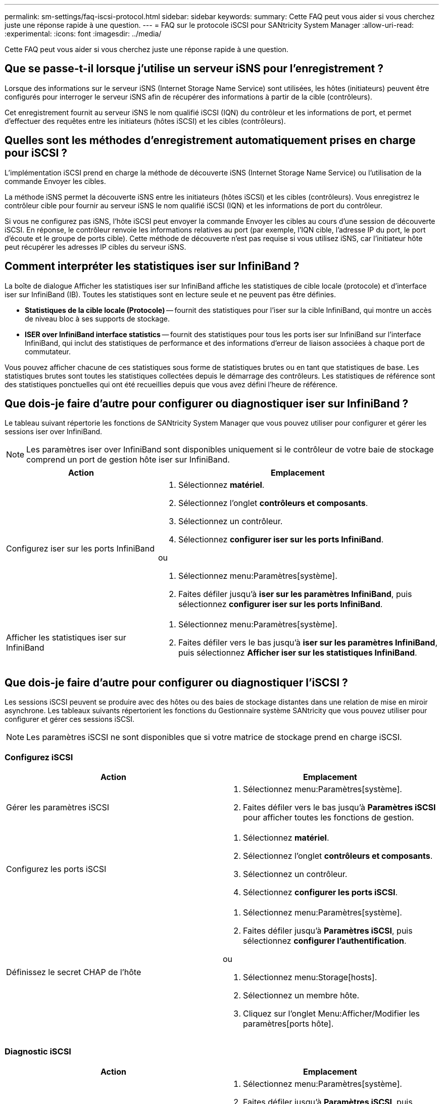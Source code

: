 ---
permalink: sm-settings/faq-iscsi-protocol.html 
sidebar: sidebar 
keywords:  
summary: Cette FAQ peut vous aider si vous cherchez juste une réponse rapide à une question. 
---
= FAQ sur le protocole iSCSI pour SANtricity System Manager
:allow-uri-read: 
:experimental: 
:icons: font
:imagesdir: ../media/


[role="lead"]
Cette FAQ peut vous aider si vous cherchez juste une réponse rapide à une question.



== Que se passe-t-il lorsque j'utilise un serveur iSNS pour l'enregistrement ?

Lorsque des informations sur le serveur iSNS (Internet Storage Name Service) sont utilisées, les hôtes (initiateurs) peuvent être configurés pour interroger le serveur iSNS afin de récupérer des informations à partir de la cible (contrôleurs).

Cet enregistrement fournit au serveur iSNS le nom qualifié iSCSI (IQN) du contrôleur et les informations de port, et permet d'effectuer des requêtes entre les initiateurs (hôtes iSCSI) et les cibles (contrôleurs).



== Quelles sont les méthodes d'enregistrement automatiquement prises en charge pour iSCSI ?

L'implémentation iSCSI prend en charge la méthode de découverte iSNS (Internet Storage Name Service) ou l'utilisation de la commande Envoyer les cibles.

La méthode iSNS permet la découverte iSNS entre les initiateurs (hôtes iSCSI) et les cibles (contrôleurs). Vous enregistrez le contrôleur cible pour fournir au serveur iSNS le nom qualifié iSCSI (IQN) et les informations de port du contrôleur.

Si vous ne configurez pas iSNS, l'hôte iSCSI peut envoyer la commande Envoyer les cibles au cours d'une session de découverte iSCSI. En réponse, le contrôleur renvoie les informations relatives au port (par exemple, l'IQN cible, l'adresse IP du port, le port d'écoute et le groupe de ports cible). Cette méthode de découverte n'est pas requise si vous utilisez iSNS, car l'initiateur hôte peut récupérer les adresses IP cibles du serveur iSNS.



== Comment interpréter les statistiques iser sur InfiniBand ?

La boîte de dialogue Afficher les statistiques iser sur InfiniBand affiche les statistiques de cible locale (protocole) et d'interface iser sur InfiniBand (IB). Toutes les statistiques sont en lecture seule et ne peuvent pas être définies.

* *Statistiques de la cible locale (Protocole)* -- fournit des statistiques pour l'iser sur la cible InfiniBand, qui montre un accès de niveau bloc à ses supports de stockage.
* *ISER over InfiniBand interface statistics* -- fournit des statistiques pour tous les ports iser sur InfiniBand sur l'interface InfiniBand, qui inclut des statistiques de performance et des informations d'erreur de liaison associées à chaque port de commutateur.


Vous pouvez afficher chacune de ces statistiques sous forme de statistiques brutes ou en tant que statistiques de base. Les statistiques brutes sont toutes les statistiques collectées depuis le démarrage des contrôleurs. Les statistiques de référence sont des statistiques ponctuelles qui ont été recueillies depuis que vous avez défini l'heure de référence.



== Que dois-je faire d'autre pour configurer ou diagnostiquer iser sur InfiniBand ?

Le tableau suivant répertorie les fonctions de SANtricity System Manager que vous pouvez utiliser pour configurer et gérer les sessions iser over InfiniBand.

[NOTE]
====
Les paramètres iser over InfiniBand sont disponibles uniquement si le contrôleur de votre baie de stockage comprend un port de gestion hôte iser sur InfiniBand.

====
[cols="35h,~"]
|===
| Action | Emplacement 


 a| 
Configurez iser sur les ports InfiniBand
 a| 
. Sélectionnez *matériel*.
. Sélectionnez l'onglet *contrôleurs et composants*.
. Sélectionnez un contrôleur.
. Sélectionnez *configurer iser sur les ports InfiniBand*.


ou

. Sélectionnez menu:Paramètres[système].
. Faites défiler jusqu'à *iser sur les paramètres InfiniBand*, puis sélectionnez *configurer iser sur les ports InfiniBand*.




 a| 
Afficher les statistiques iser sur InfiniBand
 a| 
. Sélectionnez menu:Paramètres[système].
. Faites défiler vers le bas jusqu'à *iser sur les paramètres InfiniBand*, puis sélectionnez *Afficher iser sur les statistiques InfiniBand*.


|===


== Que dois-je faire d'autre pour configurer ou diagnostiquer l'iSCSI ?

Les sessions iSCSI peuvent se produire avec des hôtes ou des baies de stockage distantes dans une relation de mise en miroir asynchrone. Les tableaux suivants répertorient les fonctions du Gestionnaire système SANtricity que vous pouvez utiliser pour configurer et gérer ces sessions iSCSI.

[NOTE]
====
Les paramètres iSCSI ne sont disponibles que si votre matrice de stockage prend en charge iSCSI.

====


=== Configurez iSCSI

[cols="1a,1a"]
|===
| Action | Emplacement 


 a| 
Gérer les paramètres iSCSI
 a| 
. Sélectionnez menu:Paramètres[système].
. Faites défiler vers le bas jusqu'à *Paramètres iSCSI* pour afficher toutes les fonctions de gestion.




 a| 
Configurez les ports iSCSI
 a| 
. Sélectionnez *matériel*.
. Sélectionnez l'onglet *contrôleurs et composants*.
. Sélectionnez un contrôleur.
. Sélectionnez *configurer les ports iSCSI*.




 a| 
Définissez le secret CHAP de l'hôte
 a| 
. Sélectionnez menu:Paramètres[système].
. Faites défiler jusqu'à *Paramètres iSCSI*, puis sélectionnez *configurer l'authentification*.


ou

. Sélectionnez menu:Storage[hosts].
. Sélectionnez un membre hôte.
. Cliquez sur l'onglet Menu:Afficher/Modifier les paramètres[ports hôte].


|===


=== Diagnostic iSCSI

[cols="1a,1a"]
|===
| Action | Emplacement 


 a| 
Afficher ou mettre fin aux sessions iSCSI
 a| 
. Sélectionnez menu:Paramètres[système].
. Faites défiler jusqu'à *Paramètres iSCSI*, puis sélectionnez *Afficher/mettre fin aux sessions iSCSI*.


ou

. Sélectionnez l'onglet support[Centre de support > Diagnostics].
. Sélectionnez *Afficher/mettre fin aux sessions iSCSI*.




 a| 
Afficher les statistiques iSCSI
 a| 
. Sélectionnez menu:Paramètres[système].
. Faites défiler jusqu'à *Paramètres iSCSI*, puis sélectionnez *Afficher les packages de statistiques iSCSI*.


ou

. Sélectionnez l'onglet support[Centre de support > Diagnostics].
. Sélectionnez *Afficher les packages de statistiques iSCSI*.


|===